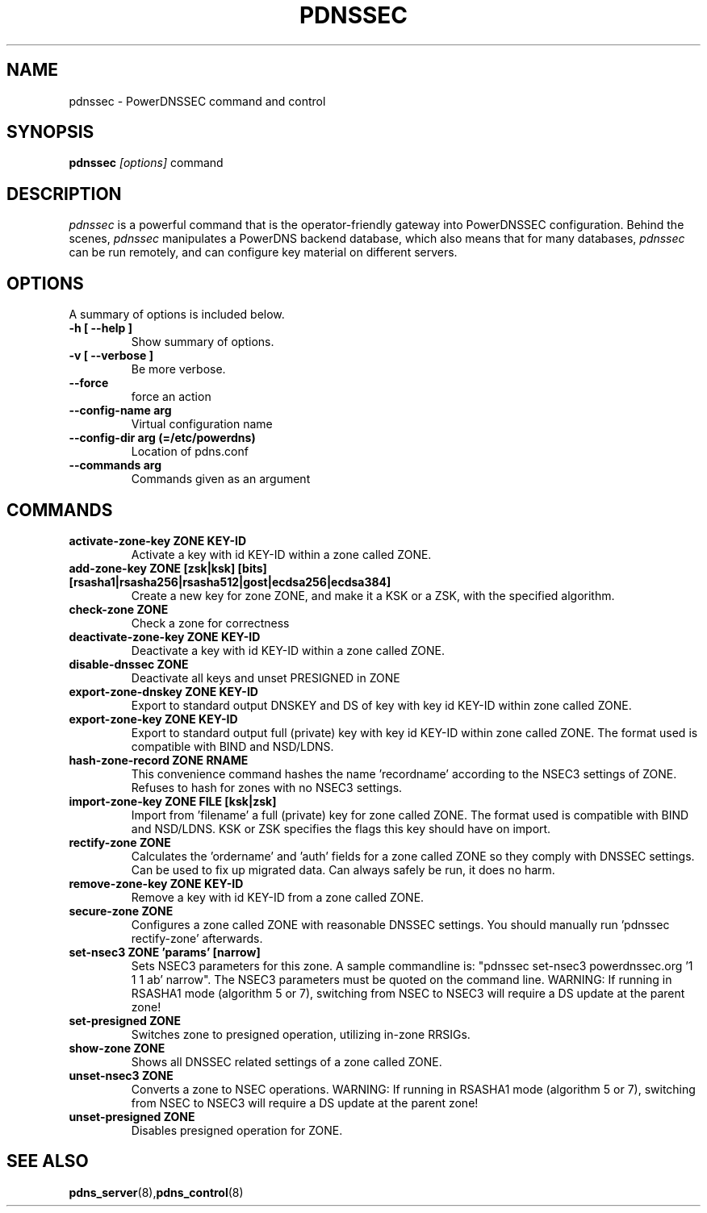 .TH PDNSSEC 8 "November 2011" "PowerDNS"
.SH NAME
pdnssec \- PowerDNSSEC command and control
.SH SYNOPSIS
.B pdnssec \fI[options]\fR command
.SH DESCRIPTION
\fIpdnssec\fR is a powerful command that is the operator-friendly gateway into PowerDNSSEC configuration. Behind the scenes, \fIpdnssec\fR manipulates a PowerDNS backend database, which also means that for many databases, \fIpdnssec\fR can be run remotely, and can configure key material on different servers.
.SH OPTIONS
A summary of options is included below.
.TP
.B \-h [ \-\-help ]
.br
Show summary of options.
.TP
.B \-v [ \-\-verbose ]
.br
Be more verbose.
.TP
.B \-\-force
.br
force an action
.TP
.B \-\-config\-name arg
.br
Virtual configuration name
.TP
.B \-\-config\-dir arg (\=/etc/powerdns)
.br
Location of pdns.conf
.TP
.B \-\-commands arg
.br
Commands given as an argument
.SH COMMANDS
.TP
.B activate\-zone\-key ZONE KEY\-ID
Activate a key with id KEY-ID within a zone called ZONE.
.TP
.B add\-zone\-key ZONE [zsk|ksk] [bits] [rsasha1|rsasha256|rsasha512|gost|ecdsa256|ecdsa384]
Create a new key for zone ZONE, and make it a KSK or a ZSK, with the specified algorithm.
.TP
.B check\-zone ZONE
Check a zone for correctness
.TP
.B deactivate\-zone\-key ZONE KEY\-ID
Deactivate a key with id KEY-ID within a zone called ZONE.
.TP
.B disable\-dnssec ZONE
Deactivate all keys and unset PRESIGNED in ZONE
.TP
.B export\-zone\-dnskey ZONE KEY\-ID
Export to standard output DNSKEY and DS of key with key id KEY-ID within zone called ZONE.
.TP
.B export\-zone\-key ZONE KEY\-ID
Export to standard output full (private) key with key id KEY-ID within zone called ZONE. The format used is compatible with BIND and NSD/LDNS.
.TP
.B hash\-zone\-record ZONE RNAME
This convenience command hashes the name 'recordname' according to the NSEC3 settings of ZONE. Refuses to hash for zones with no NSEC3 settings.
.TP
.B import\-zone\-key ZONE FILE [ksk|zsk]
Import from 'filename' a full (private) key for zone called ZONE. The format used is compatible with BIND and NSD/LDNS. KSK or ZSK specifies the flags this key should have on import.
.TP
.B rectify\-zone ZONE
Calculates the 'ordername' and 'auth' fields for a zone called ZONE so they comply with DNSSEC settings. Can be used to fix up migrated data. Can always safely be run, it does no harm.
.TP
.B remove\-zone\-key ZONE KEY\-ID
Remove a key with id KEY-ID from a zone called ZONE.
.TP
.B secure\-zone ZONE
Configures a zone called ZONE with reasonable DNSSEC settings. You should manually run 'pdnssec rectify-zone' afterwards.
.TP
.B set\-nsec3 ZONE 'params' [narrow]
Sets NSEC3 parameters for this zone. A sample commandline is: "pdnssec set-nsec3 powerdnssec.org '1 1 1 ab' narrow". The NSEC3 parameters must be quoted on the command line.
WARNING:
If running in RSASHA1 mode (algorithm 5 or 7), switching from NSEC to NSEC3 will require a DS update at the parent zone!
.TP
.B set\-presigned ZONE
Switches zone to presigned operation, utilizing in-zone RRSIGs.
.TP
.B show\-zone ZONE
Shows all DNSSEC related settings of a zone called ZONE.
.TP
.B unset\-nsec3 ZONE
Converts a zone to NSEC operations.
WARNING:
If running in RSASHA1 mode (algorithm 5 or 7), switching from NSEC to NSEC3 will require a DS update at the parent zone!
.TP
.B unset\-presigned ZONE
Disables presigned operation for ZONE.
.SH SEE ALSO
.BR pdns_server (8), pdns_control (8)

